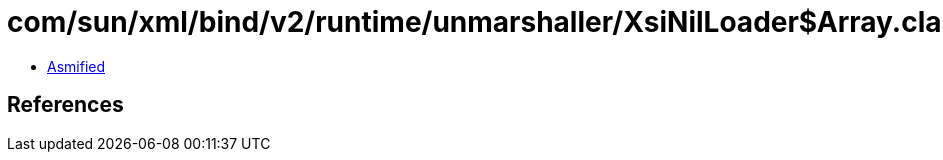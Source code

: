 = com/sun/xml/bind/v2/runtime/unmarshaller/XsiNilLoader$Array.class

 - link:XsiNilLoader$Array-asmified.java[Asmified]

== References

